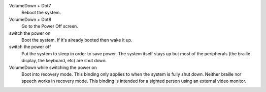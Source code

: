 VolumeDown + Dot7
  Reboot the system.

VolumeDown + Dot8
  Go to the Power Off screen.

switch the power on
  Boot the system. If it's already booted then wake it up.

switch the power off
  Put the system to sleep in order to save power. The system itself stays up
  but most of the peripherals (the braille display, the keyboard, etc) are shut
  down.

VolumeDown while switching the power on
  Boot into recovery mode. This binding only applies to when the system is
  fully shut down. Neither braille nor speech works in recovery mode. This
  binding is intended for a sighted person using an external video monitor.

